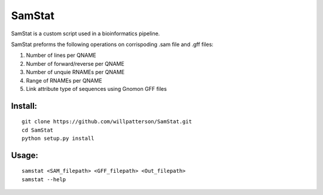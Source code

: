 *******
SamStat
*******

SamStat is a custom script used in a bioinformatics pipeline.

SamStat preforms the following operations on corrispoding .sam file and .gff 
files:

1. Number of lines per QNAME
2. Number of forward/reverse per QNAME
3. Number of unquie RNAMEs per QNAME
4. Range of RNAMEs per QNAME
5. Link attribute type of sequences using Gnomon GFF files

Install:
--------

::

  git clone https://github.com/willpatterson/SamStat.git
  cd SamStat
  python setup.py install

Usage:
------

::

  samstat <SAM_filepath> <GFF_filepath> <Out_filepath>
  samstat --help
